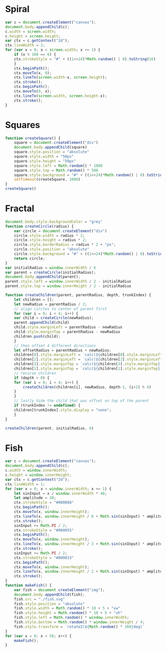* Spiral

#+BEGIN_SRC js
  var c = document.createElement("canvas");
  document.body.appendChild(c);
  c.width = screen.width;
  c.height = screen.height;
  var ctx = c.getContext("2d");
  ctx.lineWidth = 2;
  for (var x = 0; x < screen.width; x += 1) {
      if (x % 100 == 0) {
	  ctx.strokeStyle = "#" + ((1<<24)*Math.random() | 0).toString(16)
      }
      ctx.beginPath();
      ctx.moveTo(x, 0);
      ctx.lineTo(screen.width-x, screen.height);
      ctx.stroke();
      ctx.beginPath();
      ctx.moveTo(0, x);
      ctx.lineTo(screen.width, screen.height-x);
      ctx.stroke();
  }
#+END_SRC

[[./Pictures/spiral.png]]
* Squares

#+BEGIN_SRC js
  function createSquare() {
      square = document.createElement("div")
      document.body.appendChild(square)
      square.style.position = "absolute"
      square.style.width = "50px"
      square.style.height = "50px"
      square.style.left = Math.random() * 1000
      square.style.top = Math.random() * 500
      square.style.background = "#" + ((1<<24)*Math.random() | 0).toString(16)
      setTimeout(createSquare, 1000)
  }
  createSquare()
#+END_SRC

[[./Pictures/squares.png]]
* Fractal

#+BEGIN_SRC js
document.body.style.backgroundColor = "grey"
function createCircle(radius) {
    var circle = document.createElement("div")
    circle.style.width = radius * 2;
    circle.style.height = radius * 2;
    circle.style.borderRadius = radius * 2 + "px";
    circle.style.position = "absolute"
    circle.style.background = "#" + ((1<<24)*Math.random() | 0).toString(16)
    return circle;
}
var initialRadius = window.innerWidth / 6
var parent = createCircle(initialRadius);
document.body.appendChild(parent);
parent.style.left = window.innerWidth / 2 - initialRadius
parent.style.top = window.innerHeight / 2 - initialRadius

function createChildren(parent, parentRadius, depth, trunkIndex) {
    let children = [];
    let newRadius = parentRadius / 2;
    // align circles to center of parent first
    for (var i = 0; i < 4; i++) {
	var child = createCircle(newRadius);
	parent.appendChild(child)
	child.style.marginLeft = parentRadius - newRadius
	child.style.marginTop = parentRadius - newRadius
	children.push(child);
    }
    // then offset 4 different directions
    let offsetRadius = parentRadius + newRadius;
    children[0].style.marginLeft = `calc(${children[0].style.marginLeft} + ${offsetRadius}px)`
    children[2].style.marginLeft = `calc(${children[2].style.marginLeft} - ${offsetRadius}px)`
    children[3].style.marginTop = `calc(${children[3].style.marginTop} + ${offsetRadius}px)`
    children[1].style.marginTop = `calc(${children[1].style.marginTop} - ${offsetRadius}px)`
    // recurse children
    if (depth > 0) {
	for (var i = 0; i < 4; i++) {
	    createChildren(children[i], newRadius, depth-1, (i+2) % 4)
	}
    }
    // lastly hide the child that was offset on top of the parent
    if (trunkIndex != undefined) {
	children[trunkIndex].style.display = "none";
    }
}

createChildren(parent, initialRadius, 6)
#+END_SRC

[[./Pictures/fractal.png]]
* Fish

#+BEGIN_SRC js
  var c = document.createElement("canvas");
  document.body.appendChild(c);
  c.width = window.innerWidth;
  c.height = window.innerHeight;
  var ctx = c.getContext("2d");
  ctx.lineWidth = 1;
  for (var x = 0; x < window.innerWidth; x += 1) {
      let sinInput = x / window.innerWidth * 40;
      let amplitude = 30;
      ctx.strokeStyle = "#000088"
      ctx.beginPath();
      ctx.moveTo(x, window.innerHeight);
      ctx.lineTo(x, window.innerHeight / 6 + Math.sin(sinInput) * amplitude);
      ctx.stroke();
      sinInput += Math.PI / 2;
      ctx.strokeStyle = "#000055"
      ctx.beginPath();
      ctx.moveTo(x, window.innerHeight);
      ctx.lineTo(x, window.innerHeight / 3 + Math.sin(sinInput) * amplitude);
      ctx.stroke();
      sinInput += Math.PI / 2;
      ctx.strokeStyle = "#000033"
      ctx.beginPath();
      ctx.moveTo(x, window.innerHeight);
      ctx.lineTo(x, window.innerHeight / 2 + Math.sin(sinInput) * amplitude);
      ctx.stroke();
  }
  function makeFish() {
      var fish = document.createElement("img");
      document.body.appendChild(fish);
      fish.src = "./fish.svg"
      fish.style.position = "absolute"
      fish.style.width = Math.random() * 10 + 5 + "vw"
      fish.style.height = Math.random() * 10 + 5 + "vh"
      fish.style.left = Math.random() * window.innerWidth;
      fish.style.bottom = Math.random() * window.innerHeight / 4;
      fish.style.transform = `rotateZ(${Math.random() * 360}deg)`
  }
  for (var x = 0; x < 50; x++) {
      makeFish();
  }
#+END_SRC

[[./Pictures/fish.png]]
